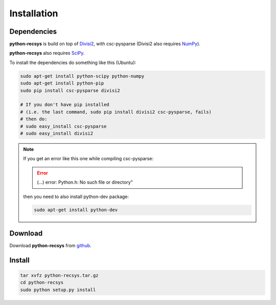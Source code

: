 Installation
============

Dependencies
~~~~~~~~~~~~

**python-recsys** is build on top of `Divisi2`_, with csc-pysparse (Divisi2 also requires `NumPy`_).

.. _`Divisi2`: http://csc.media.mit.edu/docs/divisi2/install.html
.. _`NumPy`: http://numpy.scipy.org

**python-recsys** also requires `SciPy`_.

.. _`SciPy`: http://numpy.scipy.org

To install the dependencies do something like this (Ubuntu):

.. code-block:: python

    sudo apt-get install python-scipy python-numpy
    sudo apt-get install python-pip
    sudo pip install csc-pysparse divisi2

    # If you don't have pip installed 
    # (i.e. the last command, sudo pip install divisi2 csc-pysparse, fails)
    # then do:
    # sudo easy_install csc-pysparse
    # sudo easy_install divisi2


.. note::
    If you get an error like this one while compiling csc-pysparse:

    .. error::
        (...) error: Python.h: No such file or directory"

    then you need to also install python-dev package:

    .. code-block:: python

        sudo apt-get install python-dev

Download
~~~~~~~~

Download **python-recsys** from `github`_.

.. _`github`: http://github.com/ocelma/python-recsys

Install
~~~~~~~

.. code-block:: python

    tar xvfz python-recsys.tar.gz
    cd python-recsys
    sudo python setup.py install
